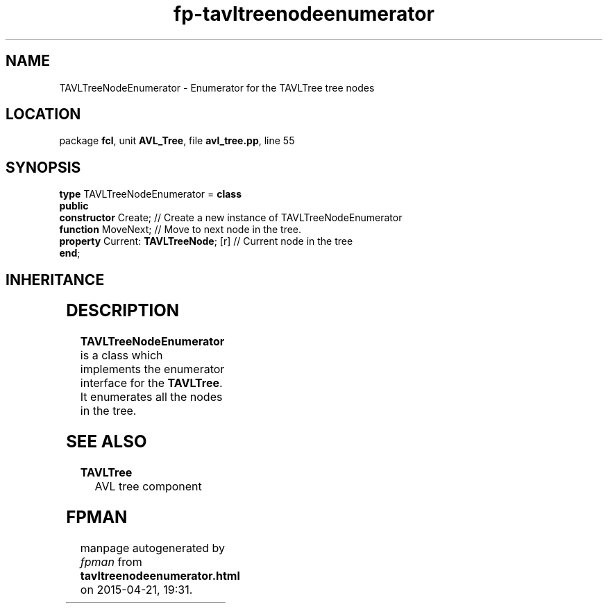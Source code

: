 .\" file autogenerated by fpman
.TH "fp-tavltreenodeenumerator" 3 "2014-03-14" "fpman" "Free Pascal Programmer's Manual"
.SH NAME
TAVLTreeNodeEnumerator - Enumerator for the TAVLTree tree nodes
.SH LOCATION
package \fBfcl\fR, unit \fBAVL_Tree\fR, file \fBavl_tree.pp\fR, line 55
.SH SYNOPSIS
\fBtype\fR TAVLTreeNodeEnumerator = \fBclass\fR
.br
\fBpublic\fR
  \fBconstructor\fR Create;                 // Create a new instance of TAVLTreeNodeEnumerator
  \fBfunction\fR MoveNext;                  // Move to next node in the tree.
  \fBproperty\fR Current: \fBTAVLTreeNode\fR; [r] // Current node in the tree
.br
\fBend\fR;
.SH INHERITANCE
.TS
l l
l l.
\fBTAVLTreeNodeEnumerator\fR	Enumerator for the TAVLTree tree nodes
\fBTObject\fR	
.TE
.SH DESCRIPTION
\fBTAVLTreeNodeEnumerator\fR is a class which implements the enumerator interface for the \fBTAVLTree\fR. It enumerates all the nodes in the tree.


.SH SEE ALSO
.TP
.B TAVLTree
AVL tree component

.SH FPMAN
manpage autogenerated by \fIfpman\fR from \fBtavltreenodeenumerator.html\fR on 2015-04-21, 19:31.

